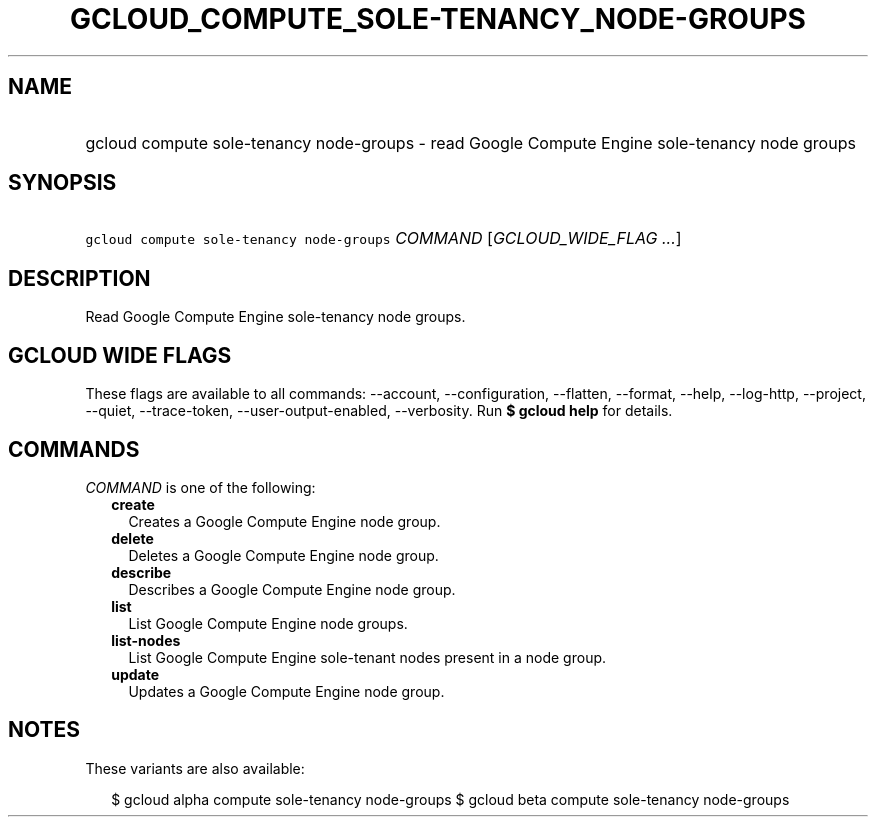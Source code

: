 
.TH "GCLOUD_COMPUTE_SOLE\-TENANCY_NODE\-GROUPS" 1



.SH "NAME"
.HP
gcloud compute sole\-tenancy node\-groups \- read Google Compute Engine sole\-tenancy node groups



.SH "SYNOPSIS"
.HP
\f5gcloud compute sole\-tenancy node\-groups\fR \fICOMMAND\fR [\fIGCLOUD_WIDE_FLAG\ ...\fR]



.SH "DESCRIPTION"

Read Google Compute Engine sole\-tenancy node groups.



.SH "GCLOUD WIDE FLAGS"

These flags are available to all commands: \-\-account, \-\-configuration,
\-\-flatten, \-\-format, \-\-help, \-\-log\-http, \-\-project, \-\-quiet,
\-\-trace\-token, \-\-user\-output\-enabled, \-\-verbosity. Run \fB$ gcloud
help\fR for details.



.SH "COMMANDS"

\f5\fICOMMAND\fR\fR is one of the following:

.RS 2m
.TP 2m
\fBcreate\fR
Creates a Google Compute Engine node group.

.TP 2m
\fBdelete\fR
Deletes a Google Compute Engine node group.

.TP 2m
\fBdescribe\fR
Describes a Google Compute Engine node group.

.TP 2m
\fBlist\fR
List Google Compute Engine node groups.

.TP 2m
\fBlist\-nodes\fR
List Google Compute Engine sole\-tenant nodes present in a node group.

.TP 2m
\fBupdate\fR
Updates a Google Compute Engine node group.


.RE
.sp

.SH "NOTES"

These variants are also available:

.RS 2m
$ gcloud alpha compute sole\-tenancy node\-groups
$ gcloud beta compute sole\-tenancy node\-groups
.RE

